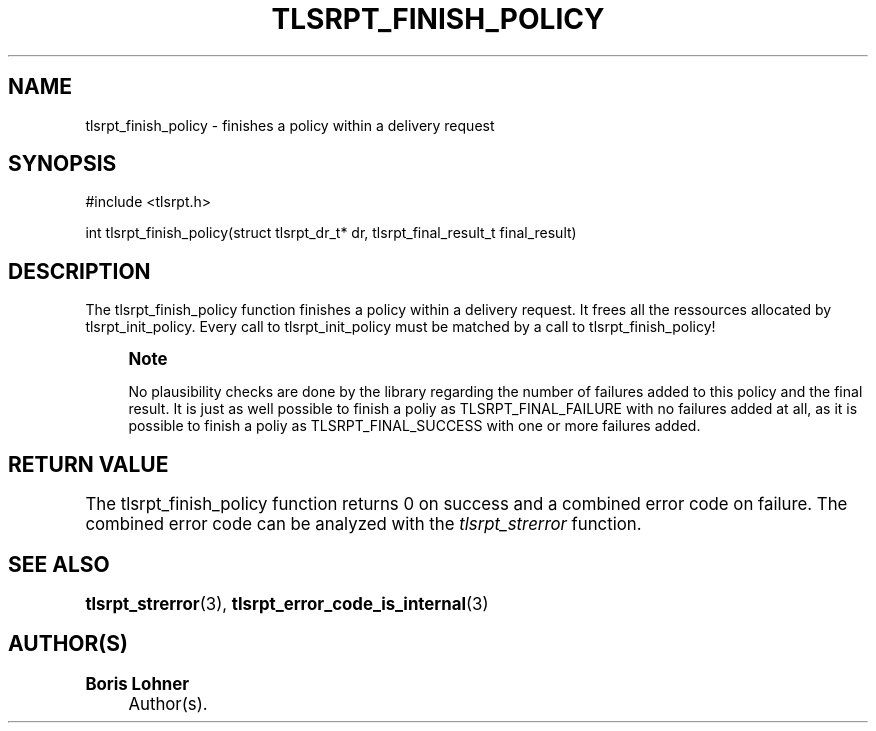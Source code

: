 '\" t
.\"     Title: tlsrpt_finish_policy
.\"    Author: Boris Lohner
.\" Generator: Asciidoctor 1.5.6.1
.\"      Date: 2024-11-06
.\"    Manual: tlsrpt_finish_policy
.\"    Source: tlsrpt_finish_policy
.\"  Language: English
.\"
.TH "TLSRPT_FINISH_POLICY" "3" "2024-11-06" "tlsrpt_finish_policy" "tlsrpt_finish_policy"
.ie \n(.g .ds Aq \(aq
.el       .ds Aq '
.ss \n[.ss] 0
.nh
.ad l
.de URL
\\$2 \(laURL: \\$1 \(ra\\$3
..
.if \n[.g] .mso www.tmac
.LINKSTYLE blue R < >
.SH "NAME"
tlsrpt_finish_policy \- finishes a policy within a delivery request
.SH "SYNOPSIS"
.sp
#include <tlsrpt.h>
.sp
int tlsrpt_finish_policy(struct tlsrpt_dr_t* dr, tlsrpt_final_result_t final_result)
.SH "DESCRIPTION"
.sp
The \f[CR]tlsrpt_finish_policy\fP function finishes a policy within a delivery request.
It frees all the ressources allocated by \f[CR]tlsrpt_init_policy\fP.
Every call to \f[CR]tlsrpt_init_policy\fP must be matched by a call to \f[CR]tlsrpt_finish_policy\fP!
.if n \{\
.sp
.\}
.RS 4
.it 1 an-trap
.nr an-no-space-flag 1
.nr an-break-flag 1
.br
.ps +1
.B Note
.ps -1
.br
.sp
No plausibility checks are done by the library regarding the number of failures added to this policy and the final result.
It is just as well possible to finish a poliy as \f[CR]TLSRPT_FINAL_FAILURE\fP with no failures added at all, as it is possible to finish a poliy as \f[CR]TLSRPT_FINAL_SUCCESS\fP with one or more failures added.
.sp .5v
.RE
.SH "RETURN VALUE"
.sp
The tlsrpt_finish_policy function returns 0 on success and a combined error code on failure.
The combined error code can be analyzed with the \fItlsrpt_strerror\fP function.
.SH "SEE ALSO"
.sp
\fBtlsrpt_strerror\fP(3), \fBtlsrpt_error_code_is_internal\fP(3)
.SH "AUTHOR(S)"
.sp
\fBBoris Lohner\fP
.RS 4
Author(s).
.RE